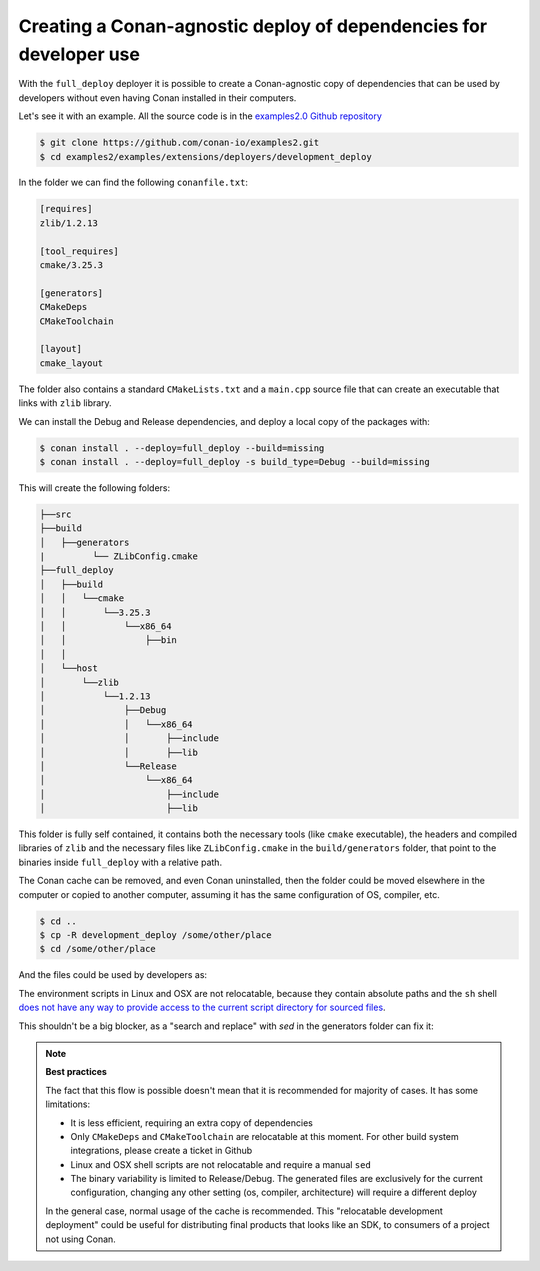 .. _examples_extensions_builtin_deployers_development:


Creating a Conan-agnostic deploy of dependencies for developer use
==================================================================

With the ``full_deploy`` deployer it is possible to create a Conan-agnostic copy of dependencies that can be used by developers without even having Conan installed in their computers.

Let's see it with an example. All the source code is in the
`examples2.0 Github repository <https://github.com/conan-io/examples2>`_

.. code-block:: bash

    $ git clone https://github.com/conan-io/examples2.git
    $ cd examples2/examples/extensions/deployers/development_deploy

In the folder we can find the following ``conanfile.txt``:

.. code-block:: ini

    [requires]
    zlib/1.2.13

    [tool_requires]
    cmake/3.25.3

    [generators]
    CMakeDeps
    CMakeToolchain

    [layout]
    cmake_layout

The folder also contains a standard ``CMakeLists.txt`` and a ``main.cpp`` source file that can create
an executable that links with ``zlib`` library.

We can install the Debug and Release dependencies, and deploy a local copy of the packages with:

.. code-block:: bash

    $ conan install . --deploy=full_deploy --build=missing
    $ conan install . --deploy=full_deploy -s build_type=Debug --build=missing

This will create the following folders:

.. code-block:: text

    ├──src
    ├──build
    │   ├──generators
    |         └── ZLibConfig.cmake
    ├──full_deploy
    │   ├──build
    │   │   └──cmake
    │   │       └──3.25.3
    │   │           └──x86_64
    │   │               ├──bin
    │   │
    │   └──host
    │       └──zlib
    │           └──1.2.13
    │               ├──Debug
    │               │   └──x86_64
    │               │       ├──include
    │               │       ├──lib
    │               └──Release
    │                   └──x86_64
    │                       ├──include
    │                       ├──lib


This folder is fully self contained, it contains both the necessary tools (like ``cmake`` executable), the headers and compiled libraries of ``zlib`` and the necessary files like ``ZLibConfig.cmake`` in the ``build/generators`` folder, that point to the binaries inside ``full_deploy`` with a relative path. 

The Conan cache can be removed, and even Conan uninstalled, then the folder could be moved elsewhere in the computer or copied to another computer, assuming it has the same configuration of OS, compiler, etc.

.. code-block:: bash

    $ cd ..
    $ cp -R development_deploy /some/other/place
    $ cd /some/other/place

And the files could be used by developers as:

.. code-block:: bash
    :caption: Windows

    $ cd build
    # Activate the environment to use CMake 3.25
    $ generators\conanbuild.bat
    $ cmake --version
    cmake version 3.25.3
    # Configure, should match the settings used at install
    $ cmake .. -G \"Visual Studio 17 2022\" -DCMAKE_TOOLCHAIN_FILE=generators/conan_toolchain.cmake
    $ cmake --build . --config Release
    $ Release\compressor.exe
    ZLIB VERSION: 1.2.13


The environment scripts in Linux and OSX are not relocatable, because they contain absolute paths and the ``sh`` shell `does not have any way to provide access to the current script directory for sourced files <https://stackoverflow.com/questions/29832037/how-to-get-script-directory-in-posix-sh/29835459#29835459>`_.

This shouldn't be a big blocker, as a "search and replace" with `sed` in the generators folder can fix it:

.. code-block:: bash
    :caption: Linux

    $ cd build/Release/generators
    # Fix folders in Linux
    $ sed -i 's,{old_folder},{new_folder},g' *
    # Fix folders in MacOS
    $ sed -i '' 's,{old_folder},{new_folder},g' *
    $ source conanbuild.sh
    $ cd ..
    $ cmake --version
    cmake version 3.25.3
    $ cmake ../.. -DCMAKE_TOOLCHAIN_FILE=generators/conan_toolchain.cmake -DCMAKE_BUILD_TYPE=Release
    $ cmake --build .
    $ ./compressor
    ZLIB VERSION: 1.2.13


.. note::

    **Best practices**

    The fact that this flow is possible doesn't mean that it is recommended for majority of cases.
    It has some limitations:

    - It is less efficient, requiring an extra copy of dependencies
    - Only ``CMakeDeps`` and ``CMakeToolchain`` are relocatable at this moment. For other build system integrations, please create a ticket in Github
    - Linux and OSX shell scripts are not relocatable and require a manual ``sed``
    - The binary variability is limited to Release/Debug. The generated files are exclusively for the current configuration, changing any other setting (os, compiler, architecture) will require a different deploy

    In the general case, normal usage of the cache is recommended. This "relocatable development deployment"
    could be useful for distributing final products that looks like an SDK, to consumers of a project not using Conan.
